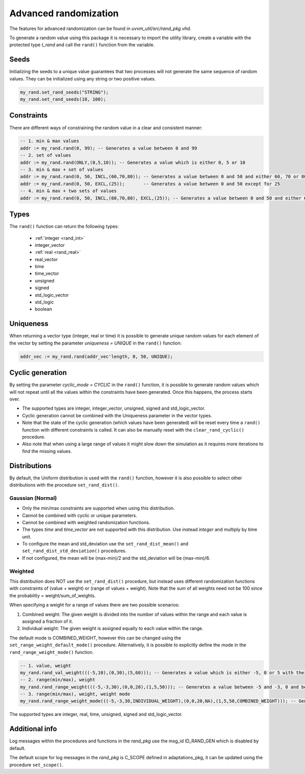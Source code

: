 Advanced randomization
======================
The features for advanced randomization can be found in *uvvm_util/src/rand_pkg.vhd*.

To generate a random value using this package it is necessary to import the utility library, create a variable with the protected 
type *t_rand* and call the ``rand()`` function from the variable.

.. code-block::
    :linenos:

    library uvvm_util;
    context uvvm_util.uvvm_util_context;

    p_main : process
      variable my_rand : t_rand;
    begin
      -- Generate a random value between 0 and 255
      addr := my_rand.rand(0, 255);
      ...

Seeds
-----

Initializing the seeds to a unique value guarantees that two processes will not generate the same sequence of random values. They 
can be initialized using any string or two positive values.

.. code-block::

    my_rand.set_rand_seeds("STRING");
    my_rand.set_rand_seeds(10, 100);

Constraints
-----------

There are different ways of constraining the random value in a clear and consistent manner:

.. code-block::

    -- 1. min & max values
    addr := my_rand.rand(0, 99); -- Generates a value between 0 and 99
    -- 2. set of values
    addr := my_rand.rand(ONLY,(0,5,10)); -- Generates a value which is either 0, 5 or 10
    -- 3. min & max + set of values
    addr := my_rand.rand(0, 50, INCL,(60,70,80)); -- Generates a value between 0 and 50 and either 60, 70 or 80
    addr := my_rand.rand(0, 50, EXCL,(25));       -- Generates a value between 0 and 50 except for 25
    -- 4. min & max + two sets of values
    addr := my_rand.rand(0, 50, INCL,(60,70,80), EXCL,(25)); -- Generates a value between 0 and 50 and either 60, 70 or 80, except for 25

Types
-----

The ``rand()`` function can return the following types:

    * :ref:`integer <rand_int>`
    * integer_vector
    * :ref:`real <rand_real>`
    * real_vector
    * time
    * time_vector
    * unsigned
    * signed
    * std_logic_vector
    * std_logic
    * boolean

Uniqueness
----------

When returning a vector type (integer, real or time) it is possible to generate unique random values for each element of the vector 
by setting the parameter *uniqueness = UNIQUE* in the ``rand()`` function:

.. code-block::

    addr_vec := my_rand.rand(addr_vec'length, 0, 50, UNIQUE);

Cyclic generation
-----------------

By setting the parameter *cyclic_mode = CYCLIC* in the ``rand()`` function, it is possible to generate random values which will
not repeat until all the values within the constraints have been generated. Once this happens, the process starts over.

* The supported types are integer, integer_vector, unsigned, signed and std_logic_vector.
* Cyclic generation cannot be combined with the Uniqueness parameter in the vector types.
* Note that the state of the cyclic generation (which values have been generated) will be reset every time a ``rand()`` function with different constraints is called. It can also be manually reset with the ``clear_rand_cyclic()`` procedure.
* Also note that when using a large range of values it might slow down the simulation as it requires more iterations to find the missing values.

Distributions
-------------

By default, the Uniform distribution is used with the ``rand()`` function, however it is also possible to select other distributions
with the procedure ``set_rand_dist()``.

Gaussian (Normal)
^^^^^^^^^^^^^^^^^
* Only the min/max constraints are supported when using this distribution.
* Cannot be combined with cyclic or unique parameters.
* Cannot be combined with weighted randomization functions.
* The types *time* and *time_vector* are not supported with this distribution. Use instead *integer* and multiply by time unit.
* To configure the mean and std_deviation use the ``set_rand_dist_mean()`` and ``set_rand_dist_std_deviation()`` procedures.
* If not configured, the mean will be (max-min)/2 and the std_deviation will be (max-min)/6.

Weighted
^^^^^^^^
This distribution does NOT use the ``set_rand_dist()`` procedure, but instead uses different randomization functions with constraints
of (value + weight) or (range of values + weight). Note that the sum of all weights need not be 100 since the probability = weight/sum_of_weights.

When specifying a weight for a range of values there are two possible scenarios:

#. Combined weight: The given weight is divided into the number of values within the range and each value is assigned a fraction of it.
#. Individual weight: The given weight is assigned equally to each value within the range.

The default mode is COMBINED_WEIGHT, however this can be changed using the ``set_range_weight_default_mode()`` procedure. Alternatively,
it is possible to explicitly define the mode in the ``rand_range_weight_mode()`` function.

.. code-block::

    -- 1. value, weight
    my_rand.rand_val_weight(((-5,10),(0,30),(5,60))); -- Generates a value which is either -5, 0 or 5 with their corresponding weights
    -- 2. range(min/max), weight
    my_rand.rand_range_weight(((-5,-3,30),(0,0,20),(1,5,50))); -- Generates a value between -5 and -3, 0 and between 1 and 5 with their corresponding weights and default mode
    -- 3. range(min/max), weight, weight mode
    my_rand.rand_range_weight_mode(((-5,-3,30,INDIVIDUAL_WEIGHT),(0,0,20,NA),(1,5,50,COMBINED_WEIGHT))); -- Generates a value between -5 and -3, 0 and between 1 and 5 with their corresponding weights and explicit modes

The supported types are integer, real, time, unsigned, signed and std_logic_vector.

Additional info
---------------

Log messages within the procedures and functions in the *rand_pkg* use the msg_id ID_RAND_GEN which is disabled by default.

The default scope for log messages in the *rand_pkg* is C_SCOPE defined in adaptations_pkg, it can be updated using the procedure
``set_scope()``.
